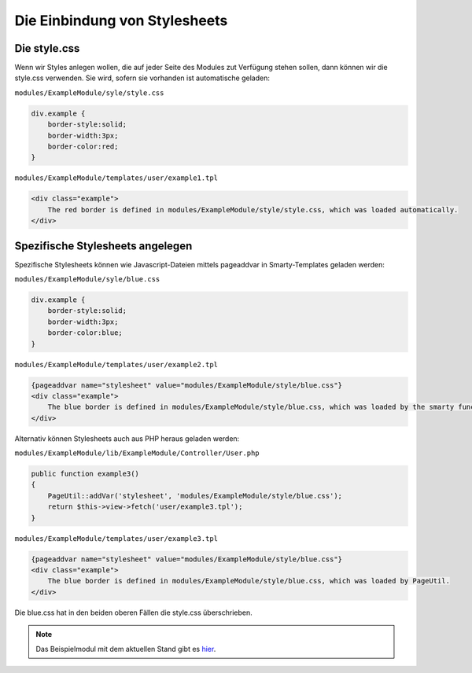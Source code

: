 Die Einbindung von Stylesheets
==============================

Die style.css
-------------

Wenn wir Styles anlegen wollen, die auf jeder Seite des Modules zut Verfügung stehen sollen, dann können wir die style.css verwenden. Sie wird, sofern sie vorhanden ist automatische geladen: 

``modules/ExampleModule/syle/style.css``

.. code-block:: css
  
    div.example {
        border-style:solid;
        border-width:3px;
        border-color:red;
    }

``modules/ExampleModule/templates/user/example1.tpl``

.. code-block:: smarty

    <div class="example">
        The red border is defined in modules/ExampleModule/style/style.css, which was loaded automatically.
    </div>

Spezifische Stylesheets angelegen
---------------------------------

Spezifische Stylesheets können wie Javascript-Dateien mittels pageaddvar in Smarty-Templates geladen werden:

``modules/ExampleModule/syle/blue.css``

.. code-block:: css

    div.example {
        border-style:solid;
        border-width:3px;
        border-color:blue;
    }

``modules/ExampleModule/templates/user/example2.tpl``

.. code-block:: smarty

    {pageaddvar name="stylesheet" value="modules/ExampleModule/style/blue.css"}
    <div class="example">
        The blue border is defined in modules/ExampleModule/style/blue.css, which was loaded by the smarty function pageaddvar.
    </div>

Alternativ können Stylesheets auch aus PHP heraus geladen werden:

``modules/ExampleModule/lib/ExampleModule/Controller/User.php``

.. code-block:: php

    public function example3()
    {
        PageUtil::addVar('stylesheet', 'modules/ExampleModule/style/blue.css');
        return $this->view->fetch('user/example3.tpl');
    }

``modules/ExampleModule/templates/user/example3.tpl``


.. code-block:: smarty

    {pageaddvar name="stylesheet" value="modules/ExampleModule/style/blue.css"}
    <div class="example">
        The blue border is defined in modules/ExampleModule/style/blue.css, which was loaded by PageUtil.
    </div>

Die blue.css hat in den beiden oberen Fällen die style.css überschrieben.

.. note::

    Das Beispielmodul mit dem aktuellen Stand gibt es `hier <./../../examples/stylesheetExample.zip>`_.